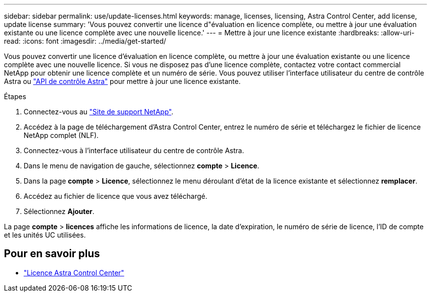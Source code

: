 ---
sidebar: sidebar 
permalink: use/update-licenses.html 
keywords: manage, licenses, licensing, Astra Control Center, add license, update license 
summary: 'Vous pouvez convertir une licence d"évaluation en licence complète, ou mettre à jour une évaluation existante ou une licence complète avec une nouvelle licence.' 
---
= Mettre à jour une licence existante
:hardbreaks:
:allow-uri-read: 
:icons: font
:imagesdir: ../media/get-started/


[role="lead"]
Vous pouvez convertir une licence d'évaluation en licence complète, ou mettre à jour une évaluation existante ou une licence complète avec une nouvelle licence. Si vous ne disposez pas d'une licence complète, contactez votre contact commercial NetApp pour obtenir une licence complète et un numéro de série. Vous pouvez utiliser l'interface utilisateur du centre de contrôle Astra ou https://docs.netapp.com/us-en/astra-automation/index.html["API de contrôle Astra"^] pour mettre à jour une licence existante.

.Étapes
. Connectez-vous au https://mysupport.netapp.com/site/["Site de support NetApp"^].
. Accédez à la page de téléchargement d'Astra Control Center, entrez le numéro de série et téléchargez le fichier de licence NetApp complet (NLF).
. Connectez-vous à l'interface utilisateur du centre de contrôle Astra.
. Dans le menu de navigation de gauche, sélectionnez *compte* > *Licence*.
. Dans la page *compte* > *Licence*, sélectionnez le menu déroulant d'état de la licence existante et sélectionnez *remplacer*.
. Accédez au fichier de licence que vous avez téléchargé.
. Sélectionnez *Ajouter*.


La page *compte* > *licences* affiche les informations de licence, la date d'expiration, le numéro de série de licence, l'ID de compte et les unités UC utilisées.



== Pour en savoir plus

* link:../concepts/licensing.html["Licence Astra Control Center"]

